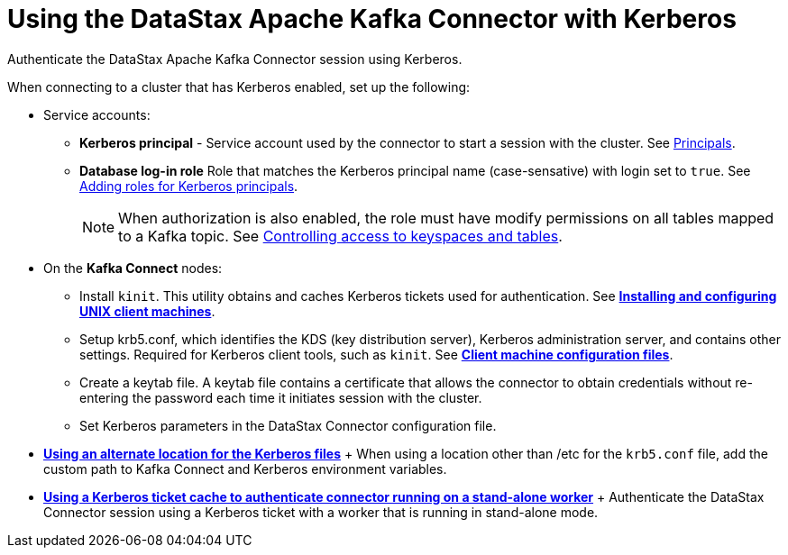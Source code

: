 [#_using_the_datastax_apache_kafka_connector_with_kerberos_kafkakerberosauth_concept]
= Using the DataStax Apache Kafka Connector with Kerberos
:imagesdir: _images

Authenticate the DataStax Apache Kafka Connector session using Kerberos.

When connecting to a cluster that has Kerberos enabled, set up the following:

* Service accounts:
 ** *Kerberos principal* - Service account used by the connector to start a session with the cluster.
See https://web.mit.edu/kerberos/krb5-latest/doc/admin/database.html#principals[Principals].
 ** *Database log-in role* Role that matches the Kerberos principal name (case-sensative) with login set to `true`.
See link:/en/dse/6.7/dse-admin/datastax_enterprise/security/Auth/secKerberosRole.html[Adding roles for Kerberos principals].
+
NOTE: When authorization is also enabled, the role must have modify permissions on all tables mapped to a Kafka topic.
See link:/en/dse/6.7/dse-admin/datastax_enterprise/security/secDataPermission.html[Controlling access to keyspaces and tables].
* On the *Kafka Connect* nodes:
 ** Install `kinit`.
This utility obtains and caches Kerberos tickets used for authentication.
See https://web.mit.edu/kerberos/krb5-latest/doc/admin/install_clients.html[*Installing and configuring UNIX client machines*].
 ** Setup krb5.conf, which identifies the KDS (key distribution server), Kerberos administration server, and contains other settings.
Required for Kerberos client tools, such as `kinit`.
See https://web.mit.edu/kerberos/krb5-latest/doc/admin/install_clients.html#client-machine-configuration-files[*Client machine configuration files*].
 ** Create a keytab file.
A keytab file contains a certificate that allows the connector to obtain credentials without re-entering the password each time it initiates session with the cluster.
 ** Set Kerberos parameters in the DataStax Connector configuration file.
* *xref:../../kafka/security/kafkaKerberosConfigFile.adoc[Using an alternate location for the Kerberos files]* + When using a location other than /etc for the `krb5.conf` file, add the custom path to Kafka Connect and Kerberos environment variables.
* *xref:../../kafka/security/kafkaKerberosTicket.adoc[Using a Kerberos ticket cache to authenticate connector running on a stand-alone worker]* + Authenticate the DataStax Connector session using a Kerberos ticket with a worker that is running in stand-alone mode.
